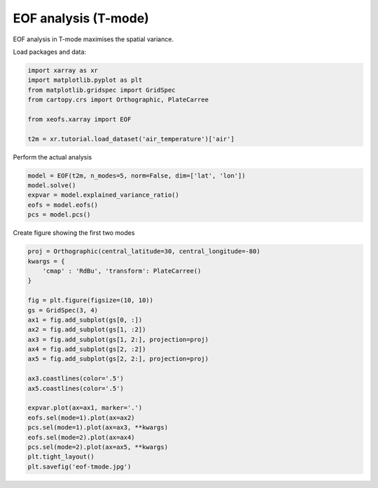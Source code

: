 
.. DO NOT EDIT.
.. THIS FILE WAS AUTOMATICALLY GENERATED BY SPHINX-GALLERY.
.. TO MAKE CHANGES, EDIT THE SOURCE PYTHON FILE:
.. "auto_examples/1uni/plot_eof-tmode.py"
.. LINE NUMBERS ARE GIVEN BELOW.

.. only:: html

    .. note::
        :class: sphx-glr-download-link-note

        Click :ref:`here <sphx_glr_download_auto_examples_1uni_plot_eof-tmode.py>`
        to download the full example code

.. rst-class:: sphx-glr-example-title

.. _sphx_glr_auto_examples_1uni_plot_eof-tmode.py:


EOF analysis (T-mode)
========================

EOF analysis in T-mode maximises the spatial variance.

Load packages and data:

.. GENERATED FROM PYTHON SOURCE LINES 9-18

.. code-block:: default

    import xarray as xr
    import matplotlib.pyplot as plt
    from matplotlib.gridspec import GridSpec
    from cartopy.crs import Orthographic, PlateCarree

    from xeofs.xarray import EOF

    t2m = xr.tutorial.load_dataset('air_temperature')['air']








.. GENERATED FROM PYTHON SOURCE LINES 19-20

Perform the actual analysis

.. GENERATED FROM PYTHON SOURCE LINES 20-27

.. code-block:: default


    model = EOF(t2m, n_modes=5, norm=False, dim=['lat', 'lon'])
    model.solve()
    expvar = model.explained_variance_ratio()
    eofs = model.eofs()
    pcs = model.pcs()








.. GENERATED FROM PYTHON SOURCE LINES 28-29

Create figure showing the first two modes

.. GENERATED FROM PYTHON SOURCE LINES 29-53

.. code-block:: default


    proj = Orthographic(central_latitude=30, central_longitude=-80)
    kwargs = {
        'cmap' : 'RdBu', 'transform': PlateCarree()
    }

    fig = plt.figure(figsize=(10, 10))
    gs = GridSpec(3, 4)
    ax1 = fig.add_subplot(gs[0, :])
    ax2 = fig.add_subplot(gs[1, :2])
    ax3 = fig.add_subplot(gs[1, 2:], projection=proj)
    ax4 = fig.add_subplot(gs[2, :2])
    ax5 = fig.add_subplot(gs[2, 2:], projection=proj)

    ax3.coastlines(color='.5')
    ax5.coastlines(color='.5')

    expvar.plot(ax=ax1, marker='.')
    eofs.sel(mode=1).plot(ax=ax2)
    pcs.sel(mode=1).plot(ax=ax3, **kwargs)
    eofs.sel(mode=2).plot(ax=ax4)
    pcs.sel(mode=2).plot(ax=ax5, **kwargs)
    plt.tight_layout()
    plt.savefig('eof-tmode.jpg')



.. image-sg:: /auto_examples/1uni/images/sphx_glr_plot_eof-tmode_001.png
   :alt: mode = 1, mode = 1, mode = 2, mode = 2
   :srcset: /auto_examples/1uni/images/sphx_glr_plot_eof-tmode_001.png
   :class: sphx-glr-single-img






.. rst-class:: sphx-glr-timing

   **Total running time of the script:** ( 0 minutes  0.916 seconds)


.. _sphx_glr_download_auto_examples_1uni_plot_eof-tmode.py:


.. only :: html

 .. container:: sphx-glr-footer
    :class: sphx-glr-footer-example



  .. container:: sphx-glr-download sphx-glr-download-python

     :download:`Download Python source code: plot_eof-tmode.py <plot_eof-tmode.py>`



  .. container:: sphx-glr-download sphx-glr-download-jupyter

     :download:`Download Jupyter notebook: plot_eof-tmode.ipynb <plot_eof-tmode.ipynb>`


.. only:: html

 .. rst-class:: sphx-glr-signature

    `Gallery generated by Sphinx-Gallery <https://sphinx-gallery.github.io>`_
